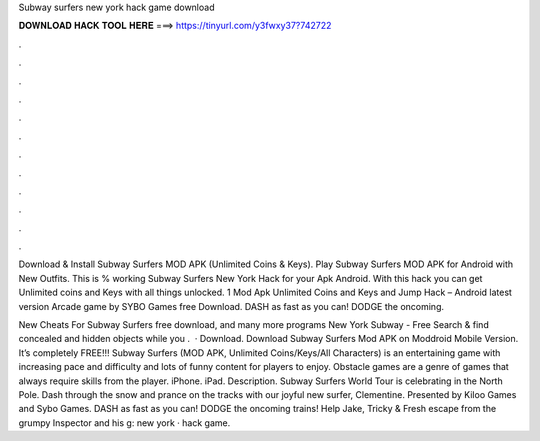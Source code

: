 Subway surfers new york hack game download



𝐃𝐎𝐖𝐍𝐋𝐎𝐀𝐃 𝐇𝐀𝐂𝐊 𝐓𝐎𝐎𝐋 𝐇𝐄𝐑𝐄 ===> https://tinyurl.com/y3fwxy37?742722



.



.



.



.



.



.



.



.



.



.



.



.

Download & Install Subway Surfers MOD APK (Unlimited Coins & Keys). Play Subway Surfers MOD APK for Android with New Outfits. This is % working Subway Surfers New York Hack for your Apk Android. With this hack you can get Unlimited coins and Keys with all things unlocked. 1 Mod Apk Unlimited Coins and Keys and Jump Hack – Android latest version Arcade game by SYBO Games free Download. DASH as fast as you can! DODGE the oncoming.

New Cheats For Subway Surfers free download, and many more programs New York Subway - Free Search & find concealed and hidden objects while you .  · Download. Download Subway Surfers Mod APK on Moddroid Mobile Version. It’s completely FREE!!! Subway Surfers (MOD APK, Unlimited Coins/Keys/All Characters) is an entertaining game with increasing pace and difficulty and lots of funny content for players to enjoy. Obstacle games are a genre of games that always require skills from the player. iPhone. iPad. Description. Subway Surfers World Tour is celebrating in the North Pole. Dash through the snow and prance on the tracks with our joyful new surfer, Clementine. Presented by Kiloo Games and Sybo Games. DASH as fast as you can! DODGE the oncoming trains! Help Jake, Tricky & Fresh escape from the grumpy Inspector and his g: new york · hack game.
